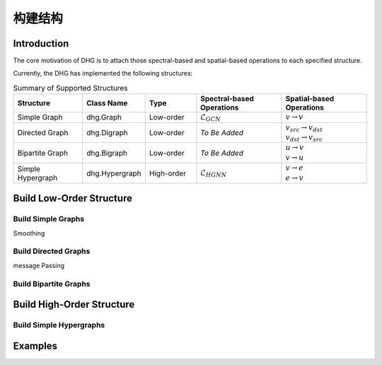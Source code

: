 构建结构
===================================

Introduction
----------------
The core motivation of DHG is to attach those spectral-based and spatial-based operations to each specified structure.

Currently, the DHG has implemented the following structures:


.. csv-table:: Summary of Supported Structures
    :header: "Structure", "Class Name", "Type", "Spectral-based Operations", "Spatial-based Operations"
    :widths: 4 3 3 5 5

    "Simple Graph", "dhg.Graph", "Low-order", ":math:`\mathcal{L}_{GCN}`", ":math:`v \rightarrow v`"
    "Directed Graph", "dhg.Digraph", "Low-order", *To Be Added*, "| :math:`v_{src} \rightarrow v_{dst}`
    | :math:`v_{dst} \rightarrow v_{src}`"
    "Bipartite Graph", "dhg.Bigraph", "Low-order", *To Be Added*, "| :math:`u \rightarrow v` 
    | :math:`v \rightarrow u`"
    "Simple Hypergraph", "dhg.Hypergraph", "High-order", ":math:`\mathcal{L}_{HGNN}`", "| :math:`v \rightarrow e`
    | :math:`e \rightarrow v`"


Build Low-Order Structure
----------------------------

Build Simple Graphs
+++++++++++++++++++++++++++++++
Smoothing

Build Directed Graphs
+++++++++++++++++++++++++++++
message Passing

Build Bipartite Graphs
++++++++++++++++++++++++++

Build High-Order Structure
-------------------------------------------

Build Simple Hypergraphs
++++++++++++++++++++++++++++


Examples
--------------
